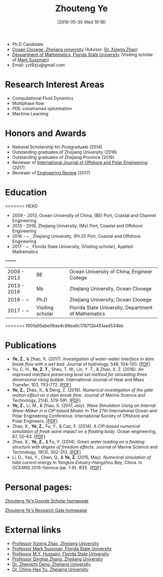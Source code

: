 #+BLOG: wordpress
#+POSTID: 76
#+DATE: [2018-05-30 Wed 19:18]

#+TITLE: Zhouteng Ye

- Ph.D Candidate
- [[http://oc.zju.edu.cn/][Ocean Clooege, Zhejiang university]] (Advisor: [[http://person.zju.edu.cn/en/freakwave][Dr. Xizeng Zhao]])
- [[https://www.math.fsu.edu/][Despartment of Mathematics, Florida State University]] (Visiting scholar of [[https://www.math.fsu.edu/~sussman/][Mark Sussman]])
- Email: yzt9zju@gmail.com

* Research Interest Areas

- Computational Fluid Dynamics
- Multiphase flow
- PDE-constrained optizimation
- Machine Learning

* Honors and Awards
- National Scholarship for Postgraduate (2014)
- Outstanding graduates of Zhejiang University (2016)
- Outstanding graduates of Zhejiang Province (2016)
- Reviewer of [[http://www.isope.org/publications/publicationsjournal.htm][International Journal of Offshore and Polar Engineering]] (2017)
- Reviewer of [[http://er.riteh.hr/index.php/ER][Engineering Review]] (2017)

* Education
<<<<<<< HEAD
- 2009 - 2013, Ocean University of China, (BE) Port, Coastal and Channel Engineering
- 2013 - 2016, Zhejiang University, (Ms) Port, Coastal and Offshore Engineering
- 2016 - ~   , Zhejiang University, (Ph.D) Port, Coastal and Offshore Engineering
- 2017 - ~   , Florida State University, (Visiting scholar), Applied Mathematics 
=======

| 2009 - 2013 | BE               | Ocean University of China, Engineer College         |
| 2013 - 2016 | Ms               | Zhejiang University, Ocean Clooege                  |
| 2016 - ~    | Ph.D             | Zhejiang University, Ocean Clooege                  |
| 2017 - ~    | Visiting scholar | Florida State University, Department of Mathematics |
>>>>>>> f001a95abe06ae4c88ea9c178712b451aad534bb

* Publications

- *Ye, Z.*, & Zhao, X. (2017). /Investigation of water-water interface in dam break flow with a wet bed/. Journal of hydrology, 548, 104-120. [[https://zyeeee.files.wordpress.com/2018/05/ye-and-zhao-2017-investigation-of-water-water-interface-in-dam-brea.pdf][(PDF)]]
- Yu, C. H., *Ye, Z. T.*, Sheu, T. W., Lin, Y. T., & Zhao, X. Z. (2016). /An improved interface preserving level set method for simulating three dimensional rising bubble/. International Journal of Heat and Mass Transfer, 103, 753-772. [[https://zyeeee.files.wordpress.com/2018/05/yu-et-al-2016-an-improved-interface-preserving-level-set-method.pdf][(PDF)]]
- *Ye, Z.*, Zhao, X., & Deng, Z. (2016). /Numerical investigation of the gate motion effect on a dam break flow/. Journal of Marine Science and Technology, 21(4), 579-591. [[https://zyeeee.files.wordpress.com/2018/05/ye-et-al-2016-numerical-investigation-of-the-gate-motion-effect.pdf][(PDF)]]
- *Ye, Z.*, Li, M., & Zhao, X. (2017, July). /Wave Simulation Using an Internal Wave-Maker in a CIP-based Model/. In The 27th International Ocean and Polar Engineering Conference. International Society of Offshore and Polar Engineers. [[https://zyeeee.files.wordpress.com/2018/05/ye-et-al-2017-wave-simulation-using-an-internal-wave-maker-in-a.pdf][(PDF)]]
- Zhao, X., *Ye, Z.*, Fu, Y., & Cao, F. (2014). /A CIP-based numerical simulation of freak wave impact on a floating body/. Ocean engineering, 87, 50-63. [[https://zyeeee.files.wordpress.com/2018/05/zhao-et-al-2014-a-cip-based-numerical-simulation-of-freak-wave-imp.pdf][(PDF)]]
- Zhao, X., *Ye, Z.*, & Fu, Y. (2014). /Green water loading on a floating structure with degree of freedom effects/. Journal of Marine Science and Technology, 19(3), 302-313. [[https://zyeeee.files.wordpress.com/2018/05/zhao-et-al-2014-green-water-loading-on-a-floating-structure-with-d.pdf][(PDF)]]
- Li, D., Yao, Y., Chen, Q., & *Ye, Z*. (2015, May). /Numerical simulation of tidal current energy in Yangtze Estuary-Hangzhou Bay/, China. In OCEANS 2015-Genova (pp. 1-6). IEEE. [[https://zyeeee.files.wordpress.com/2018/05/li-et-al-2015-numerical-simulation-of-tidal-current-energy-in-ya.pdf][(PDF)]]

* Personal pages:

[[https://scholar.google.com/citations?user=QyVrU38AAAAJ&hl=en&oi=ao][Zhouteng Ye's Google Scholar homepage]]

[[https://www.researchgate.net/profile/Zhouteng_Ye2][Zhouteng Ye's Research Gate homepage]] 

* External links

- [[http://person.zju.edu.cn/en/freakwave/653371.html][Professor Xizeng Zhao, Zhejiang University]]
- [[https://www.math.fsu.edu/~sussman/][Professor Mark Sussman, Florida State University]]
- [[http://www.cespr.fsu.edu/][Professor M.Y. Hussaini, Florida State University]]
- [[http://www.math.zju.edu.cn:8080/teacherintroen.asp?userid=329][Professor Qinghai Zhang, Zhejiang University]]
- [[http://person.zju.edu.cn/en/dengzz][Dr. Zhengzhi Deng, Zhejiang University]]
- [[http://mypage.zju.edu.cn/clsvof][Dr. Ching-Hao Yu, Zhejaing University]]
